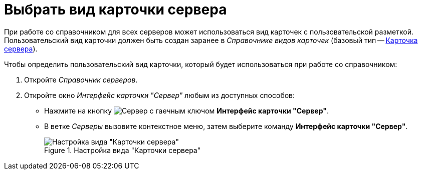= Выбрать вид карточки сервера

При работе со справочником для всех серверов может использоваться вид карточек с пользовательской разметкой. Пользовательский вид карточки должен быть создан заранее в _Справочнике видов карточек_ (базовый тип -- xref:card-kinds/select-type.adoc#server-card-type[Карточка сервера]).

.Чтобы определить пользовательский вид карточки, который будет использоваться при работе со справочником:
. Откройте _Справочник серверов_.
. Откройте окно _Интерфейс карточки "Сервер"_ любым из доступных способов:
+
* Нажмите на кнопку image:buttons/server-card-interface.png[Сервер с гаечным ключом] *Интерфейс карточки "Сервер"*.
* В ветке _Серверы_ вызовите контекстное меню, затем выберите команду *Интерфейс карточки "Сервер"*.
+
.Настройка вида "Карточки сервера"
image::server-kind-settings.png[Настройка вида "Карточки сервера"]

